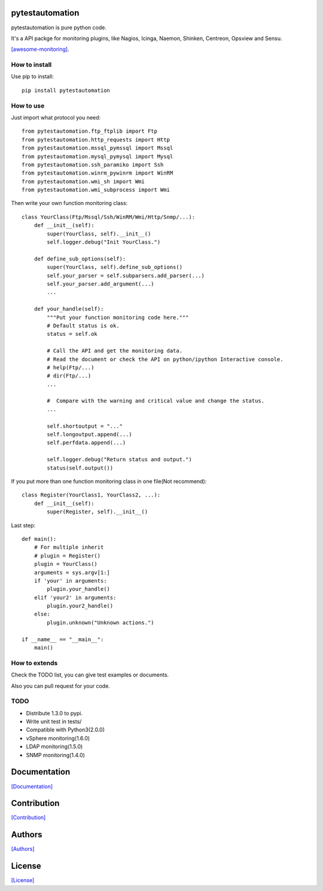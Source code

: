 .. image:: https://img.shields.io/pypi/v/pytestautomation.svg
   :target: https://pypi.python.org/pypi/pytestautomation/

.. image:: https://img.shields.io/pypi/dm/pytestautomation.svg
   :target: https://pypi.python.org/pypi/pytestautomation/

.. image:: https://travis-ci.org/crazy-canux/pytestautomation.svg?branch=master
   :target: https://travis-ci.org/crazy-canux/pytestautomation

.. image:: https://coveralls.io/repos/github/crazy-canux/pytestautomation/badge.svg?branch=master
   :target: https://coveralls.io/github/crazy-canux/pytestautomation?branch=master


===================
pytestautomation
===================

pytestautomation is pure python code.

It's a API packge for monitoring plugins, like Nagios, Icinga, Naemon, Shinken, Centreon, Opsview and Sensu.

`[awesome-monitoring] <https://github.com/crazy-canux/awesome-monitoring>`_.

--------------
How to install
--------------

Use pip to install::

    pip install pytestautomation

----------
How to use
----------

Just import what protocol you need::

    from pytestautomation.ftp_ftplib import Ftp
    from pytestautomation.http_requests import Http
    from pytestautomation.mssql_pymssql import Mssql
    from pytestautomation.mysql_pymysql import Mysql
    from pytestautomation.ssh_paramiko import Ssh
    from pytestautomation.winrm_pywinrm import WinRM
    from pytestautomation.wmi_sh import Wmi
    from pytestautomation.wmi_subprocess import Wmi

Then write your own function monitoring class::

    class YourClass(Ftp/Mssql/Ssh/WinRM/Wmi/Http/Snmp/...):
        def __init__(self):
            super(YourClass, self).__init__()
            self.logger.debug("Init YourClass.")

        def define_sub_options(self):
            super(YourClass, self).define_sub_options()
            self.your_parser = self.subparsers.add_parser(...)
            self.your_parser.add_argument(...)
            ...

        def your_handle(self):
            """Put your function monitoring code here."""
            # Default status is ok.
            status = self.ok

            # Call the API and get the monitoring data.
            # Read the document or check the API on python/ipython Interactive console.
            # help(Ftp/...)
            # dir(Ftp/...)
            ...

            #  Compare with the warning and critical value and change the status.
            ...

            self.shortoutput = "..."
            self.longoutput.append(...)
            self.perfdata.append(...)

            self.logger.debug("Return status and output.")
            status(self.output())

If you put more than one function monitoring class in one file(Not recommend)::

    class Register(YourClass1, YourClass2, ...):
        def __init__(self):
            super(Register, self).__init__()

Last step::

    def main():
        # For multiple inherit
        # plugin = Register()
        plugin = YourClass()
        arguments = sys.argv[1:]
        if 'your' in arguments:
            plugin.your_handle()
        elif 'your2' in arguments:
            plugin.your2_handle()
        else:
            plugin.unknown("Unknown actions.")

    if __name__ == "__main__":
        main()

--------------
How to extends
--------------

Check the TODO list, you can give test examples or documents.

Also you can pull request for your code.

-----
TODO
-----

* Distribute 1.3.0 to pypi.
* Write unit test in tests/
* Compatible with Python3(2.0.0)
* vSphere monitoring(1.6.0)
* LDAP monitoring(1.5.0)
* SNMP monitoring(1.4.0)

=============
Documentation
=============

`[Documentation] <http://pytestautomation.readthedocs.io/en/latest/>`_

============
Contribution
============

`[Contribution] <https://github.com/crazy-canux/pytestautomation/blob/master/CONTRIBUTING.rst>`_

=======
Authors
=======

`[Authors] <https://github.com/crazy-canux/pytestautomation/blob/master/AUTHORS.rst>`_

=======
License
=======

`[License] <https://github.com/crazy-canux/pytestautomation/blob/master/LICENSE>`_
